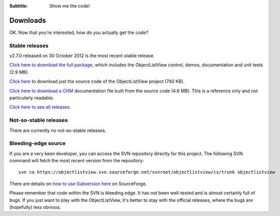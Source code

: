 .. -*- coding: UTF-8 -*-

:Subtitle: Show me the code!

.. _downloads:

Downloads
=========

OK. Now that you're interested, how do you actually get the code?

Stable releases
---------------

v2.7.0 released on 30 October 2012 is the most recent stable release.

`Click here to download the full package`_, which includes the ObjectListView control, demos, documentation and unit tests (2.9 MB).

.. _Click here to download the full package: http://sourceforge.net/projects/objectlistview/files/objectlistview/2.6.0/ObjectListViewFull-2.6.0.zip/download

`Click here`_ to download just the source code of the ObjectListView project (740 KB).

.. _Click here: http://sourceforge.net/projects/objectlistview/files/objectlistview/2.6.0/ObjectListView-2.6.0.zip/download

`Click here to download a CHM`_ documentation file built from the source code (4.6 MB). This is a reference only and not particularly readable.

.. _Click here to download a CHM: http://sourceforge.net/projects/objectlistview/files/objectlistview/2.6.0/ObjectListView-Documentation.chm/download

`Click here to see all releases`_.

.. _Click here to see all releases: https://sourceforge.net/projects/objectlistview/files/objectlistview/

Not-so-stable releases
----------------------

There are currently no not-so-stable releases.

Bleeding-edge source
--------------------

If you are a very keen developer, you can access the SVN repository directly for this
project. The following SVN command will fetch the most recent version from the repository::

 svn co https://objectlistview.svn.sourceforge.net/svnroot/objectlistview/cs/trunk objectlistview

There are details on `how to use Subversion here <https://sourceforge.net/p/forge/documentation/svn%20-%20Classic/>`_ on SourceForge.

Please remember that code within the SVN is bleeding edge. It has not been well-tested and
is almost certainly full of bugs. If you just want to play with the ObjectListView, it's
better to stay with the official releases, where the bugs are (hopefully) less obvious.
